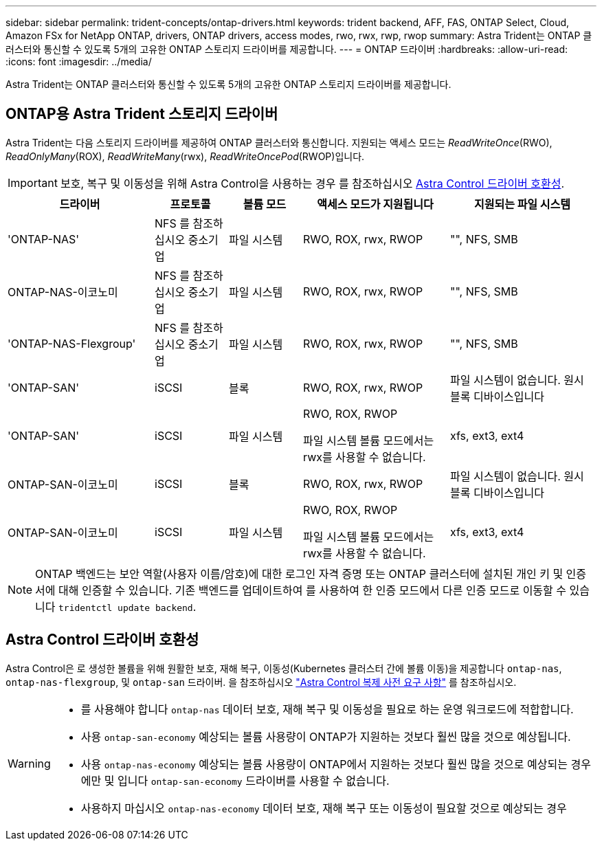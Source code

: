 ---
sidebar: sidebar 
permalink: trident-concepts/ontap-drivers.html 
keywords: trident backend, AFF, FAS, ONTAP Select, Cloud, Amazon FSx for NetApp ONTAP, drivers, ONTAP drivers, access modes, rwo, rwx, rwp, rwop 
summary: Astra Trident는 ONTAP 클러스터와 통신할 수 있도록 5개의 고유한 ONTAP 스토리지 드라이버를 제공합니다. 
---
= ONTAP 드라이버
:hardbreaks:
:allow-uri-read: 
:icons: font
:imagesdir: ../media/


[role="lead"]
Astra Trident는 ONTAP 클러스터와 통신할 수 있도록 5개의 고유한 ONTAP 스토리지 드라이버를 제공합니다.



== ONTAP용 Astra Trident 스토리지 드라이버

Astra Trident는 다음 스토리지 드라이버를 제공하여 ONTAP 클러스터와 통신합니다. 지원되는 액세스 모드는 _ReadWriteOnce_(RWO), _ReadOnlyMany_(ROX), _ReadWriteMany_(rwx), _ReadWriteOncePod_(RWOP)입니다.


IMPORTANT: 보호, 복구 및 이동성을 위해 Astra Control을 사용하는 경우 를 참조하십시오 <<Astra Control 드라이버 호환성>>.

[cols="2, 1, 1, 2, 2"]
|===
| 드라이버 | 프로토콜 | 볼륨 모드 | 액세스 모드가 지원됩니다 | 지원되는 파일 시스템 


| 'ONTAP-NAS'  a| 
NFS 를 참조하십시오
중소기업
 a| 
파일 시스템
 a| 
RWO, ROX, rwx, RWOP
 a| 
"", NFS, SMB



| ONTAP-NAS-이코노미  a| 
NFS 를 참조하십시오
중소기업
 a| 
파일 시스템
 a| 
RWO, ROX, rwx, RWOP
 a| 
"", NFS, SMB



| 'ONTAP-NAS-Flexgroup'  a| 
NFS 를 참조하십시오
중소기업
 a| 
파일 시스템
 a| 
RWO, ROX, rwx, RWOP
 a| 
"", NFS, SMB



| 'ONTAP-SAN'  a| 
iSCSI
 a| 
블록
 a| 
RWO, ROX, rwx, RWOP
 a| 
파일 시스템이 없습니다. 원시 블록 디바이스입니다



| 'ONTAP-SAN'  a| 
iSCSI
 a| 
파일 시스템
 a| 
RWO, ROX, RWOP

파일 시스템 볼륨 모드에서는 rwx를 사용할 수 없습니다.
 a| 
xfs, ext3, ext4



| ONTAP-SAN-이코노미  a| 
iSCSI
 a| 
블록
 a| 
RWO, ROX, rwx, RWOP
 a| 
파일 시스템이 없습니다. 원시 블록 디바이스입니다



| ONTAP-SAN-이코노미  a| 
iSCSI
 a| 
파일 시스템
 a| 
RWO, ROX, RWOP

파일 시스템 볼륨 모드에서는 rwx를 사용할 수 없습니다.
 a| 
xfs, ext3, ext4

|===

NOTE: ONTAP 백엔드는 보안 역할(사용자 이름/암호)에 대한 로그인 자격 증명 또는 ONTAP 클러스터에 설치된 개인 키 및 인증서에 대해 인증할 수 있습니다. 기존 백엔드를 업데이트하여 를 사용하여 한 인증 모드에서 다른 인증 모드로 이동할 수 있습니다 `tridentctl update backend`.



== Astra Control 드라이버 호환성

Astra Control은 로 생성한 볼륨을 위해 원활한 보호, 재해 복구, 이동성(Kubernetes 클러스터 간에 볼륨 이동)을 제공합니다 `ontap-nas`, `ontap-nas-flexgroup`, 및 `ontap-san` 드라이버. 을 참조하십시오 link:https://docs.netapp.com/us-en/astra-control-center/use/replicate_snapmirror.html#replication-prerequisites["Astra Control 복제 사전 요구 사항"^] 를 참조하십시오.

[WARNING]
====
* 를 사용해야 합니다 `ontap-nas` 데이터 보호, 재해 복구 및 이동성을 필요로 하는 운영 워크로드에 적합합니다.
* 사용 `ontap-san-economy` 예상되는 볼륨 사용량이 ONTAP가 지원하는 것보다 훨씬 많을 것으로 예상됩니다.
* 사용 `ontap-nas-economy` 예상되는 볼륨 사용량이 ONTAP에서 지원하는 것보다 훨씬 많을 것으로 예상되는 경우에만 및 입니다 `ontap-san-economy` 드라이버를 사용할 수 없습니다.
* 사용하지 마십시오 `ontap-nas-economy` 데이터 보호, 재해 복구 또는 이동성이 필요할 것으로 예상되는 경우


====